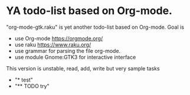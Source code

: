 * YA todo-list based on Org-mode.
"org-mode-gtk.raku" is yet another todo-list based on Org-mode.
Goal is
- use Org-mode https://orgmode.org/
- use raku https://www.raku.org/
- use grammar for parsing the file org-mode.
- use module Gnome:GTK3 for interactive interface

This version is unstable, read, add, write but very sample tasks 
- "* test" 
- "** TODO try" 
